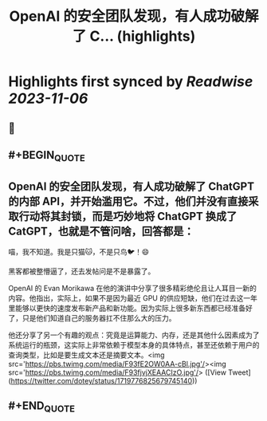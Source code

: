 :PROPERTIES:
:title: OpenAI 的安全团队发现，有人成功破解了 C... (highlights)
:END:

:PROPERTIES:
:author: [[dotey on Twitter]]
:full-title: "OpenAI 的安全团队发现，有人成功破解了 C..."
:category: [[tweets]]
:url: https://twitter.com/dotey/status/1719776825679745140
:END:

* Highlights first synced by [[Readwise]] [[2023-11-06]]
** 📌
** #+BEGIN_QUOTE
** OpenAI 的安全团队发现，有人成功破解了 ChatGPT 的内部 API，并开始滥用它。不过，他们并没有直接采取行动将其封锁，而是巧妙地将 ChatGPT 换成了 CatGPT，也就是不管问啥，回答都是：
喵，我不知道。我是只猫🐱，不是只鸟🐦！😄

黑客都被整懵逼了，还去发帖问是不是暴露了。

OpenAI 的 Evan Morikawa 在他的演讲中分享了很多精彩绝伦且让人耳目一新的内容。他指出，实际上，如果不是因为最近 GPU 的供应短缺，他们在过去这一年里能够以更快的速度发布新产品和新功能。因为实际上很多新东西都已经准备好了，只是他们知道自己的服务器扛不住那么大的压力。

他还分享了另一个有趣的观点：究竟是运算能力、内存，还是其他什么因素成为了系统运行的瓶颈，这实际上非常依赖于模型本身的具体特点，甚至还依赖于用户的查询类型，比如是要生成文本还是摘要文本。<img src='https://pbs.twimg.com/media/F93fE2OW0AA-cBl.jpg'/><img src='https://pbs.twimg.com/media/F93fjvjXEAACIzO.jpg'/>  ([View Tweet](https://twitter.com/dotey/status/1719776825679745140))
** #+END_QUOTE